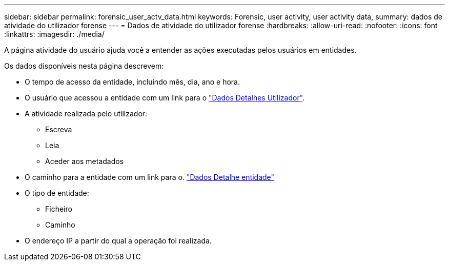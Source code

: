 ---
sidebar: sidebar 
permalink: forensic_user_actv_data.html 
keywords: Forensic, user activity, user activity data, 
summary: dados de atividade do utilizador forense 
---
= Dados de atividade do utilizador forense
:hardbreaks:
:allow-uri-read: 
:nofooter: 
:icons: font
:linkattrs: 
:imagesdir: ./media/


[role="lead"]
A página atividade do usuário ajuda você a entender as ações executadas pelos usuários em entidades.

Os dados disponíveis nesta página descrevem:

* O tempo de acesso da entidade, incluindo mês, dia, ano e hora.
* O usuário que acessou a entidade com um link para o link:forensic_user_overview.html["Dados Detalhes Utilizador"].
* A atividade realizada pelo utilizador:
+
** Escreva
** Leia
** Aceder aos metadados


* O caminho para a entidade com um link para o. link:forensic_entity_detail.html["Dados Detalhe entidade"]
* O tipo de entidade:
+
** Ficheiro
** Caminho


* O endereço IP a partir do qual a operação foi realizada.

